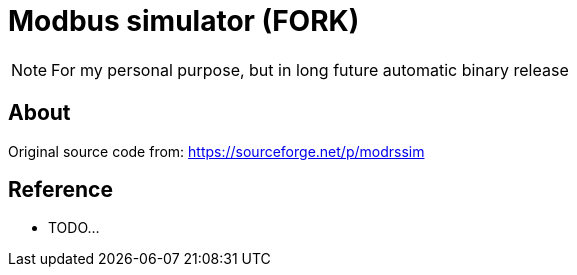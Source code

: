 = Modbus simulator (FORK)

NOTE: For my personal purpose, but in long future automatic binary release

== About 

Original source code from: https://sourceforge.net/p/modrssim


== Reference

* TODO...
